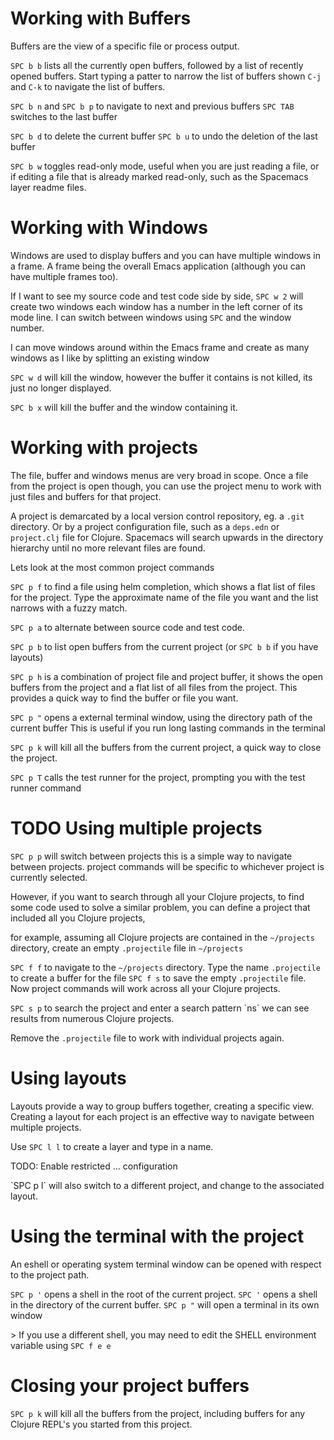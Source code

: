 * Working with Buffers

Buffers are the view of a specific file or process output.

=SPC b b= lists all the currently open buffers,
followed by a list of recently opened buffers.
Start typing a patter to narrow the list of buffers shown
=C-j= and =C-k= to navigate the list of buffers.

=SPC b n= and =SPC b p= to navigate to next and previous buffers
=SPC TAB= switches to the last buffer

=SPC b d= to delete the current buffer
=SPC b u= to undo the deletion of the last buffer

=SPC b w= toggles read-only mode,
useful when you are just reading a file,
or if editing a file that is already marked read-only,
such as the Spacemacs layer readme files.

* Working with Windows

Windows are used to display buffers and you can have multiple windows in a frame.
A frame being the overall Emacs application (although you can have multiple frames too).

If I want to see my source code and test code side by side,
=SPC w 2= will create two windows
each window has a number in the left corner of its mode line.
I can switch between windows using =SPC= and the window number.

I can move windows around within the Emacs frame
and create as many windows as I like by splitting an existing window

=SPC w d= will kill the window,
however the buffer it contains is not killed, its just no longer displayed.

=SPC b x= will kill the buffer and the window containing it.

* Working with projects

The file, buffer and windows menus are very broad in scope.
Once a file from the project is open though,
you can use the project menu to work with just files and buffers for that project.

A project is demarcated by a local version control repository, eg. a =.git= directory.
Or by a project configuration file, such as a =deps.edn= or =project.clj= file for Clojure.
Spacemacs will search upwards in the directory hierarchy until no more relevant files are found.

Lets look at the most common project commands

=SPC p f= to find a file using helm completion,
which shows a flat list of files for the project.
Type the approximate name of the file you want and the list narrows with a fuzzy match.

=SPC p a= to alternate between source code and test code.

=SPC p b= to list open buffers from the current project (or =SPC b b= if you have layouts)

=SPC p h= is a combination of project file and project buffer,
it shows the open buffers from the project
and a flat list of all files from the project.
This provides a quick way to find the buffer or file you want.

=SPC p "= opens a external terminal window,
using the directory path of the current buffer
This is useful if you run long lasting commands in the terminal

=SPC p k= will kill all the buffers from the current project,
a quick way to close the project.

=SPC p T= calls the test runner for the project,
prompting you with the test runner command

* TODO Using multiple projects
=SPC p p= will switch between projects
this is a simple way to navigate between projects.
project commands will be specific to whichever project is currently selected.

However, if you want to search through all your Clojure projects,
to find some code used to solve a similar problem,
you can define a project that included all you Clojure projects,

for example, assuming all Clojure projects are contained in the =~/projects= directory,
create an empty =.projectile= file in =~/projects=

=SPC f f= to navigate to the =~/projects= directory.
Type the name =.projectile= to create a buffer for the file
=SPC f s= to save the empty =.projectile= file.
Now project commands will work across all your Clojure projects.

=SPC s p= to search the project and enter a search pattern `ns`
we can see results from numerous Clojure projects.

Remove the =.projectile= file to work with individual projects again.

* Using layouts
Layouts provide a way to group buffers together, creating a specific view.
Creating a layout for each project is an effective way to navigate between multiple projects.

Use =SPC l l= to create a layer and type in a name.

TODO: Enable restricted ... configuration

`SPC p l` will also switch to a different project,
and change to the associated layout.


* Using the terminal with the project
An eshell or operating system terminal window can be opened with respect to the project path.

=SPC p '= opens a shell in the root of the current project.
=SPC '= opens a shell in the directory of the current buffer.
=SPC p "= will open a terminal in its own window


> If you use a different shell, you may need to edit the SHELL environment variable using  =SPC f e e=

* Closing your project buffers
=SPC p k= will kill all the buffers from the project, including buffers for any Clojure REPL's you started from this project.
